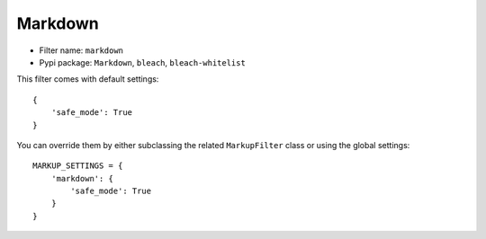 .. _filter-markdown:

Markdown
========

- Filter name: ``markdown``
- Pypi package: ``Markdown``, ``bleach``, ``bleach-whitelist``

This filter comes with default settings::

    {
        'safe_mode': True
    }

You can override them by either subclassing the related ``MarkupFilter``
class or using the global settings::

    MARKUP_SETTINGS = {
        'markdown': {
            'safe_mode': True
        }
    }
